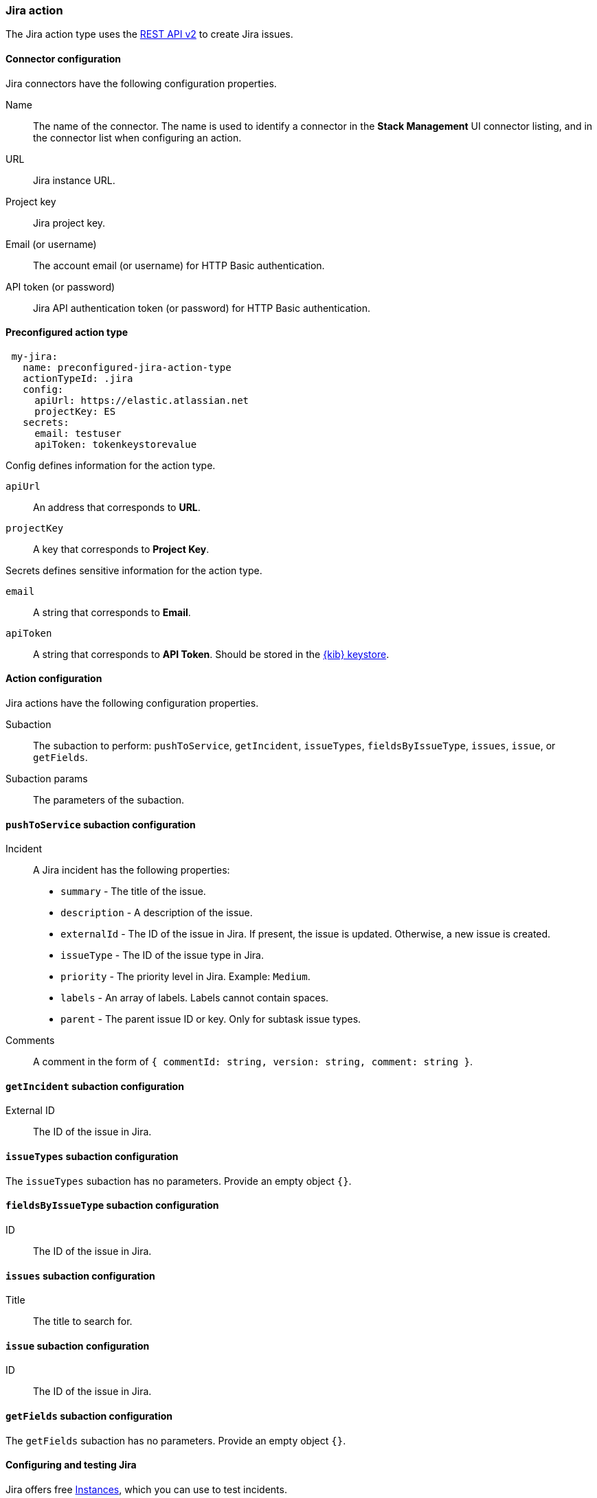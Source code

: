 [role="xpack"]
[[jira-action-type]]
=== Jira action

The Jira action type uses the https://developer.atlassian.com/cloud/jira/platform/rest/v2/[REST API v2] to create Jira issues.

[float]
[[jira-connector-configuration]]
==== Connector configuration

Jira connectors have the following configuration properties.

Name::      The name of the connector. The name is used to identify a  connector in the **Stack Management** UI connector listing, and in the connector list when configuring an action.
URL::       Jira instance URL.
Project key:: Jira project key.
Email (or username)::  The account email (or username) for HTTP Basic authentication.
API token (or password)::  Jira API authentication token (or password) for HTTP Basic authentication.

[float]
[[Preconfigured-jira-configuration]]
==== Preconfigured action type

[source,text]
--
 my-jira:
   name: preconfigured-jira-action-type
   actionTypeId: .jira
   config:
     apiUrl: https://elastic.atlassian.net
     projectKey: ES
   secrets:
     email: testuser
     apiToken: tokenkeystorevalue
--

Config defines information for the action type.

`apiUrl`:: An address that corresponds to *URL*.
`projectKey`:: A key that corresponds to *Project Key*.

Secrets defines sensitive information for the action type.

`email`:: A string that corresponds to *Email*.
`apiToken`:: A string that corresponds to *API Token*. Should be stored in the <<creating-keystore, {kib} keystore>>.

[float]
[[jira-action-configuration]]
==== Action configuration

Jira actions have the following configuration properties.

Subaction::        The subaction to perform: `pushToService`, `getIncident`, `issueTypes`, `fieldsByIssueType`, `issues`, `issue`, or `getFields`.
Subaction params:: The parameters of the subaction.

==== `pushToService` subaction configuration

Incident:: A Jira incident has the following properties:
* `summary` - The title of the issue.
* `description` - A description of the issue.
* `externalId` - The ID of the issue in Jira. If present, the issue is updated. Otherwise, a new issue is created.
* `issueType` - The ID of the issue type in Jira.
* `priority` - The priority level in Jira. Example: `Medium`.
* `labels` - An array of labels. Labels cannot contain spaces.
* `parent` - The parent issue ID or key. Only for subtask issue types.
Comments:: A comment in the form of `{ commentId: string, version: string, comment: string }`.

==== `getIncident` subaction configuration

External ID:: The ID of the issue in Jira.

==== `issueTypes` subaction configuration

The `issueTypes` subaction has no parameters. Provide an empty object `{}`.

==== `fieldsByIssueType` subaction configuration

ID:: The ID of the issue in Jira.

==== `issues` subaction configuration

Title:: The title to search for.

==== `issue` subaction configuration

ID:: The ID of the issue in Jira.

==== `getFields` subaction configuration

The `getFields` subaction has no parameters. Provide an empty object `{}`.

[[configuring-jira]]
==== Configuring and testing Jira

Jira offers free https://www.atlassian.com/software/jira/free[Instances], which you can use to test incidents.
